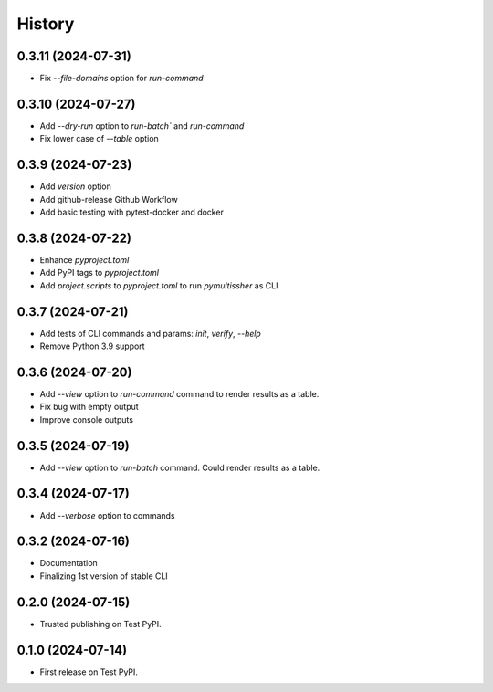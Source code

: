 =======
History
=======

0.3.11 (2024-07-31)
------------------

* Fix `--file-domains` option for `run-command`

0.3.10 (2024-07-27)
------------------

* Add `--dry-run` option to `run-batch`` and `run-command`
* Fix lower case of `--table` option

0.3.9 (2024-07-23)
------------------

* Add `version` option
* Add github-release Github Workflow
* Add basic testing with pytest-docker and docker

0.3.8 (2024-07-22)
------------------

* Enhance `pyproject.toml`
* Add PyPI tags to `pyproject.toml`
* Add `project.scripts` to `pyproject.toml` to run `pymultissher` as CLI

0.3.7 (2024-07-21)
------------------

* Add tests of CLI commands and params: `init`, `verify`, `--help`
* Remove Python 3.9 support

0.3.6 (2024-07-20)
------------------

* Add `--view` option to `run-command` command to render results as a table.
* Fix bug with empty output
* Improve console outputs

0.3.5 (2024-07-19)
------------------

* Add `--view` option to `run-batch` command. Could render results as a table.

0.3.4 (2024-07-17)
------------------

* Add `--verbose` option to commands

0.3.2 (2024-07-16)
------------------

* Documentation
* Finalizing 1st version of stable CLI

0.2.0 (2024-07-15)
------------------

* Trusted publishing on Test PyPI.

0.1.0 (2024-07-14)
------------------

* First release on Test PyPI.
